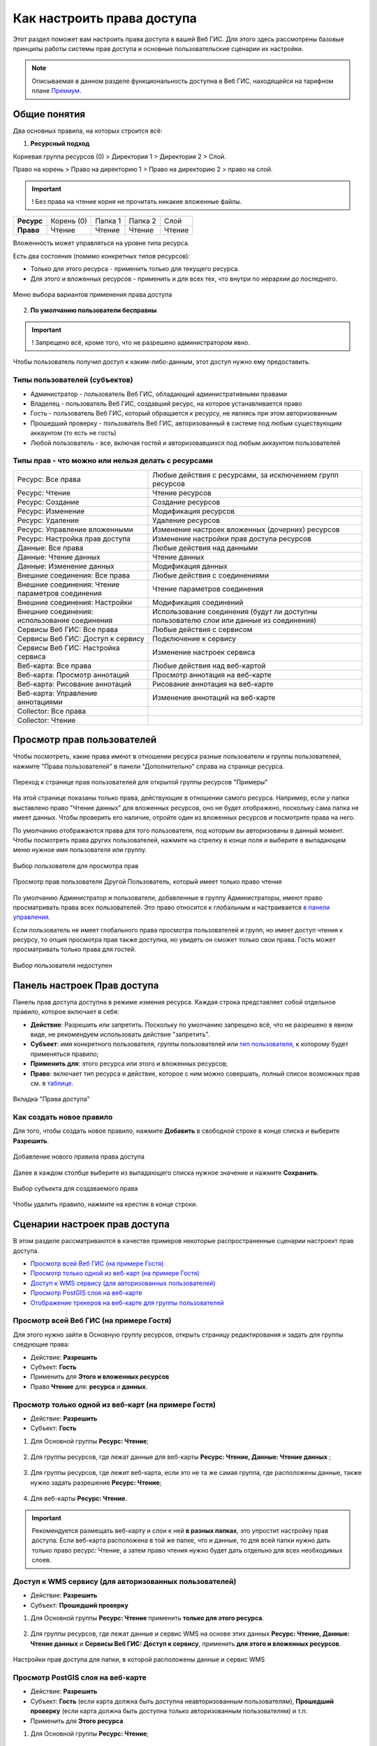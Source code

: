 .. sectionauthor:: Роман Гайнуллов <roman.gainullov@nextgis.ru>, Юлия Григоренко <grigorenko.j@gmail.com>

.. _ngcom_permissions_intro:

Как настроить права доступа
===============================

Этот раздел поможет вам настроить права доступа в вашей Веб ГИС. Для этого здесь рассмотрены базовые принципы работы системы прав доступа и основные пользовательские сценарии их настройки.

.. note::
    Описываемая в данном разделе функциональность доступна в Веб ГИС, находящейся на тарифном плане `Премиум <http://nextgis.ru/pricing/#premium/>`_.

.. _ngcom_permissions_terms:

Общие понятия
-------------



Два основных правила, на которых строится всё:

1. **Ресурсный подход**

Корневая группа ресурсов (0) > Директория 1 > Директория 2 > Слой.

Право на корень > Право на директорию 1 > Право на директорию 2 > право на слой.

.. important::
	! Без права на чтение корня не прочитать никакие вложенные файлы.

.. list-table::


   * - **Ресурс**
     - Корень (0)
     - Папка 1
     - Папка 2
     - Слой
   * - **Право**
     - Чтение
     - Чтение
     - Чтение
     - Чтение


Вложенность может управляться на уровне типа ресурса.

Есть два состояния (помимо конкретных типов ресурсов):

* Только для этого ресурса - применить только для текущего ресурса.
* Для этого и вложенных ресурсов - применить и для всех тех, что внутри по иерархии до последнего.

.. figure:: _static/permission_apply_ru.png
   :name: permission_apply_pic
   :align: center


   Меню выбора вариантов применения права доступа

2. **По умолчанию пользователи бесправны**

.. important::
	! Запрещено всё, кроме того, что не разрешено администратором явно.

Чтобы пользователь получил доступ к каким-либо-данным, этот доступ нужно ему предоставить.

.. _ngcom_permissions_usertypes:

Типы пользователей (субъектов)
~~~~~~~~~~~~~~~~~~~~~~~~~~~~~~~~~~~~

* Администратор - пользователь Веб ГИС, обладающий административными правами
* Владелец - пользователь Веб ГИС, создавший ресурс, на которое устанавливается право
* Гость - пользователь Веб ГИС, который обращается к ресурсу, не являясь при этом авторизованным
* Прошедший проверку - пользователь Веб ГИС, авторизованный в системе под любым существующим аккаунтом (то есть не гость)
* Любой пользователь - все, включая гостей и авторизовавшихся под любым аккаунтом пользователей

.. _ngcom_permissions_permtipes:

Типы прав - что можно или нельзя делать с ресурсами
~~~~~~~~~~~~~~~~~~~~~~~~~~~~~~~~~~~~~~~~~~~~~~~~~~~~~~~~

.. list-table::

   * - Ресурс: Все права
     - Любые действия с ресурсами, за исключением групп ресурсов
   * - Ресурс: Чтение
     - Чтение ресурсов
   * - Ресурс: Создание
     - Создание ресурсов
   * - Ресурс: Изменение
     - Модификация ресурсов
   * - Ресурс: Удаление
     - Удаление ресурсов
   * - Ресурс: Управление вложенными
     - Изменение настроек вложенных (дочерних) ресурсов
   * - Ресурс: Настройка прав доступа
     - Изменение настройки прав доступа ресурсов
   * - Данные: Все права 
     - Любые действия над данными
   * - Данные: Чтение данных
     - Чтение данных
   * - Данные: Изменение данных
     - Модификация данных
   * - Внешние соединения: Все права
     - Любые действия с соединениями
   * - Внешние соединения: Чтение параметров соединения
     - Чтение параметров соединения
   * - Внешние соединения: Настройки
     - Модификация соединений
   * - Внешние соединения: использование соединения
     - Использование соединения (будут ли доступны пользователю слои или данные из соединения)
   * - Сервисы Веб ГИС: Все права
     - Любые действия с сервисом
   * - Сервисы Веб ГИС: Доступ к сервису
     - Подключение к сервису
   * - Сервисы Веб ГИС: Настройка сервиса
     - Изменение настроек сервиса
   * - Веб-карта: Все права
     - Любые действия над веб-картой
   * - Веб-карта: Просмотр аннотаций
     - Просмотр аннотация на веб-карте
   * - Веб-карта: Рисование аннотаций
     - Рисование аннотация на веб-карте
   * - Веб-карта: Управление аннотациями
     - Изменение аннотаций на веб-карте
   * - Collector: Все права
     - 
   * - Collector: Чтение
     - 

.. _ngcom_permissions_view:

Просмотр прав пользователей
---------------------------

Чтобы посмотреть, какие права имеют в отношении ресурса разные пользователи и группы пользователей, нажмите "Права пользователей" в панели "Дополнительно" справа на странице ресурса.

.. figure:: _static/view_permissions_select_ru.png
   :name: view_permissions_select_pic
   :align: center
   :width: 20cm

   Переход к странице прав пользователей для открытой группы ресурсов "Примеры"

На этой странице показаны только права, действующие в отношении самого ресурса. Например, если у папки выставлено право "Чтение данных" для вложенных ресурсов, оно не будет отображено, поскольку сама папка не имеет данных. Чтобы проверить его наличие, отройте один из вложенных ресурсов и посмотрите права на него.

По умолчанию отображаются права для того пользователя, под которым вы авторизованы в данный момент. Чтобы посмотреть права других пользователей, нажмите на стрелку в конце поля и выберите в выпадающем меню нужное имя пользователя или группу.

.. figure:: _static/view_permissions_principals_ru.png
   :name: view_permissions_principals_pic
   :align: center
   :width: 16cm

   Выбор пользователя для просмотра прав

.. figure:: _static/view_permissions_otheruser_ru.png
   :name: view_permissions_otheruser_pic
   :align: center
   :width: 16cm

   Просмотр прав пользователя Другой Пользователь, который имеет только право чтения

По умолчанию Администратор и пользователи, добавленные в группу Администраторы, имеют право просматривать права всех пользователей. Это право относится к глобальным и настраивается `в панели управления <https://docs.nextgis.ru/docs_ngweb/source/admin_tasks.html#ngw-group-rights>`_.

Если пользователь не имеет глобального права просмотра пользователей и групп, но имеет доступ чтения к ресурсу, то опция просмотра прав также доступна, но увидеть он сможет только свои права. Гость может просматривать только права для гостей.

.. figure:: _static/view_permissions_blocked_ru.png
   :name: view_permissions_blocked_pic
   :align: center
   :width: 20cm

   Выбор пользователя недоступен

.. _ngcom_permissions_tab:

Панель настроек Прав доступа
----------------------------

Панель прав доступа доступна в режиме измения ресурса. Каждая строка представляет собой отдельное правило, которое включает в себя:

- **Действие**: Разрешить или запретить. Поскольку по умолчанию запрещено всё, что не разрешено в явном виде, не рекомендуем использовать действие "запретить".
- **Субъект**: имя конкретного пользователя, группы пользователей или `тип пользователя <https://docs.nextgis.ru/docs_ngcom/source/permissions.html#ngcom-permissions-usertypes>`_, к которому будет применяться правило;
- **Применить для**: этого ресурса или этого и вложенных ресурсов;
- **Право**: включает тип ресурса и действие, которое с ним можно совершать, полный список возможных прав см. в `таблице <https://docs.nextgis.ru/docs_ngcom/source/permissions.html#ngcom-permissions-permtypes>`_.


.. figure:: _static/resource_permissions_tab_ru_2.png
   :name: resource_permissions_tab_pic
   :align: center
   :width: 20cm

   Вкладка "Права доступа"

.. _ngcom_permissions_new:

Как создать новое правило
~~~~~~~~~~~~~~~~~~~~~~~~~~~~~

Для того, чтобы создать новое правило, нажмите **Добавить** в свободной строке в конце списка и выберите **Разрешить**.

.. figure:: _static/resource_permissions_new_ru.png
   :name: resource_permissions_tab_pic
   :align: center
   :width: 20cm

   Добавление нового правила права доступа

Далее в каждом столбце выберите из выпадающего списка нужное значение и нажмите **Сохранить**.

.. figure:: _static/resource_permissions_new_details_ru.png
   :name: resource_permissions_tab_pic
   :align: center
   :width: 20cm

   Выбор субъекта для создаваемого права

Чтобы удалить правило, нажмите на крестик в конце строки.

.. _ngcom_permissions_cases:

Сценарии настроек прав доступа
------------------------------

В этом разделе рассматриваются в качестве примеров некоторые распространенные сценарии настроект прав доступа.

* `Просмотр всей Веб ГИС (на примере Гостя) <https://docs.nextgis.ru/docs_ngcom/source/permissions.html#ngcom-permissions-guest-webgis>`_
* `Просмотр только одной из веб-карт (на примере Гостя) <https://docs.nextgis.ru/docs_ngcom/source/permissions.html#ngcom-permissions-guest-webmap>`_
* `Доступ к WMS сервису (для авторизованных пользователей) <https://docs.nextgis.ru/docs_ngcom/source/permissions.html#ngcom-permissions-auth-wms>`_
* `Просмотр PostGIS слоя на веб-карте <https://docs.nextgis.ru/docs_ngcom/source/permissions.html#postgis>`_
* `Отображение трекеров на веб-карте для группы пользователей <https://docs.nextgis.ru/docs_ngcom/source/permissions.html#ngcom-permissions-track>`_

.. _ngcom_permissions_guest_webgis:

Просмотр всей Веб ГИС (на примере Гостя)
~~~~~~~~~~~~~~~~~~~~~~~~~~~~~~~~~~~~~~~~~~~~

Для этого нужно зайти в Основную группу ресурсов, открыть страницу редактирования и задать для группы следующие права:

* Действие: **Разрешить**
* Субъект: **Гость**
* Применить для **Этого и вложенных ресурсов**
* Право **Чтение** для: **ресурса** и **данных**.

.. figure:: _static/allow_guest_webGIS_ru_2.png
   :name: allow_guest_webGIS_pic
   :align: center
   :width: 20cm


.. _ngcom_permissions_guest_webmap:

Просмотр только одной из веб-карт (на примере Гостя)
~~~~~~~~~~~~~~~~~~~~~~~~~~~~~~~~~~~~~~~~~~~~

* Действие: **Разрешить**
* Субъект: **Гость**

1. Для Основной группы **Ресурс: Чтение**;

.. figure:: _static/allow_guest_main_ru_2.png
   :name: allow_guest_main_pic
   :align: center
   :width: 20cm

2. Для группы ресурсов, где лежат данные для веб-карты **Ресурс: Чтение, Данные: Чтение данных** ;

.. figure:: _static/allow_guest_data_group_ru_2.png
   :name: allow_guest_data_group_pic
   :align: center
   :width: 20cm

3. Для группы ресурсов, где лежит веб-карта, если это не та же самая группа, где расположены данные, также нужно задать разрешение **Ресурс: Чтение**;

.. figure:: _static/allow_guest_webmap_group_ru_2.png
   :name: allow_guest_webmap_group_pic
   :align: center
   :width: 20cm

4. Для веб-карты **Ресурс: Чтение**.

.. figure:: _static/allow_guest_webmap_ru_2.png
   :name: allow_guest_webmap_pic
   :align: center
   :width: 20cm

.. important::
	Рекомендуется размещать веб-карту и слои к ней **в разных папках**, это упростит настройку прав доступа. Если веб-карта расположена в той же папке, что и данные, то для всей папки нужно дать только право ресурс: Чтение, а затем право чтения нужно будет дать отдельно для всех необходимых слоев. 


.. _ngcom_permissions_auth_wms:

Доступ к WMS сервису (для авторизованных пользователей)
~~~~~~~~~~~~~~~~~~~~~~~~~~~~~~~~~~~~~~~~~~~~

* Действие: **Разрешить**
* Субъект: **Прошедший проверку**

1. Для Основной группы **Ресурс: Чтение** применить **только для этого ресурса**.

.. figure:: _static/allow_auth_main_ru_2.png
   :name: allow_auth_main_pic
   :align: center
   :width: 20cm

2. Для группы ресурсов, где лежат данные и сервис WMS на основе этих данных **Ресурс: Чтение, Данные: Чтение данных** и **Сервисы Веб ГИС: Доступ к сервису**, применить **для этого и вложенных ресурсов**.

.. figure:: _static/allow_authorized_WMS_ru_2.png
   :name: allow_authorized_WMS_pic
   :align: center
   :width: 20cm

   Настройки прав доступа для папки, в которой расположены данные и сервис WMS


.. _ngcom_permissions_postgis:

Просмотр PostGIS слоя на веб-карте
~~~~~~~~~~~~~~~~~~~~~~~~~~~~~~~~~~~~~~~~~~~~

* Действие: **Разрешить**
* Субъект: **Гость** (если карта должна быть доступна неавторизованным пользователям), **Прошедший проверку** (если карта должна быть доступна только авторизованным пользователям) и т.п.
* Применить для **Этого ресурса**

1. Для Основной группы **Ресурс: Чтение**;

.. figure:: _static/allow_auth_main_ru_2.png
   :name: allow_auth_main_pic
   :align: center
   :width: 20cm

2. Для группы ресурсов, где лежат данные для веб-карты и слой PostGIS **Ресурс: Чтение, Данные: Чтение данных** и **Внешние соединения: Использование соединения**;

.. figure:: _static/allow_auth_postgis_group_ru_2.png
   :name: allow_auth_postgis_group_pic
   :align: center
   :width: 20cm

3. Для группы ресурсов, где лежит веб-карта, если это не та же самая группа, где расположены данные, также нужно задать разрешение **Ресурс: Чтение**;

.. figure:: _static/allow_auth_webmap_group_ru_2.png
   :name: allow_auth_webmap_group_pic
   :align: center
   :width: 20cm

4. Для веб-карты **Ресурс: Чтение**.

.. figure:: _static/allow_auth_webmap_ru_2.png
   :name: allow_auth_webmap_pic
   :align: center
   :width: 20cm

.. important::
	Рекомендуется размещать веб-карту и слои к ней **в разных папках**, это упростит настройку прав доступа. Если веб-карта расположена в той же папке, что и данные, то для всей папки нужно дать только право ресурс: Чтение, а затем право чтения нужно будет дать отдельно для всех необходимых слоев. 

Если в группе находятся другие веб-карты, доступ к которым вы давать не хотите, убедитесь, что право **Ресурс: Чтение** папки выставлено *только для нее самой*, но не для вложенных ресурсов. 

.. _ngcom_permissions_track:

Отображение трекеров на веб-карте для группы пользователей
~~~~~~~~~~~~~~~~~~~~~~~~~~~~~~~~~~~~~~~~~~~~~~~~~~~~~~~~~~~~~~

* Действие: **Разрешить**
* Субъект: **Группа пользователей** (напр. "Научный отдел")

1. Право: **Ресурс: Чтение**. Применить: **Только для этого ресурса**

Установить для: 

* Основной группы ресурсов
* Группы, в которой расположена группа трекеров
* Группы трекеров
* Трекера
* Группы, в которой расположена веб-карта
* Веб-карты

.. figure:: _static/allow_group_webmap_ru.png
   :name: allow_group_webmap_pic
   :align: center
   :width: 20cm

2. Права: **Ресурс: Чтение** только для этого ресурса, **Данные: Чтение данных** для этого и вложенных ресурсов

Установить для:

* Группы ресурсов, где лежат данные для веб-карты

.. figure:: _static/allow_group_data_group_ru.png
   :name: allow_guest_data_group_pic
   :align: center
   :width: 20cm





